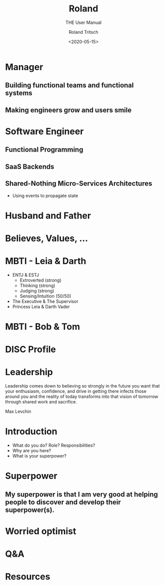 #+title: Roland
#+subtitle: THE User Manual
#+date: <2020-05-15>
#+author: Roland Tritsch
#+email: roland@tritsch.org
#+options: timestamp:t date:nil title:t author:t
#+options: toc:nil num:nil
#+reveal_theme: beige
#+reveal_init_options: width:"60%"

* Manager
** Building functional teams and functional systems
** Making engineers grow and users smile

* Software Engineer
** Functional Programming
** SaaS Backends
** Shared-Nothing Micro-Services Architectures
   - Using events to propagate state

* Husband and Father

  [[file:./images/family.png]]

* Believes, Values, ...

  [[file:./images/believes.png]]

* MBTI - Leia & Darth

  #+REVEAL_HTML: <div class="column" style="float:left; width: 50%">
    - ENTJ & ESTJ
      - Extroverted (strong)
      - Thinking (strong)
      - Judging (strong)
      - Sensing/Intuition (50/50)
    - The Executive & The Supervisor
    - Princess Leia & Darth Vader
  #+REVEAL_HTML: </div>

  #+REVEAL_HTML: <div class="column" style="float:right; width: 50%"><img src="./images/mbti.png"/></div>

* MBTI - Bob & Tom

  #+REVEAL_HTML: <div class="column" style="float:left; width: 50%"><img src="./images/bob.png"/></div>

  #+REVEAL_HTML: <div class="column" style="float:right; width: 50%"><img src="./images/tom.png"/></div>

* DISC Profile
* Leadership

   Leadership comes down to believing so strongly in the future you want that your enthusiasm, confidence, and drive in getting there infects those around you and the reality of today transforms into that vision of tomorrow through shared work and sacrifice.

   Max Levchin

* Introduction
  - What do you do? Role? Responsibilities?
  - Why are you here?
  - What is your superpower?
* Superpower
** My superpower is that I am very good at helping people to discover and develop their superpower(s).

* Worried optimist
* Q&A
* Resources

